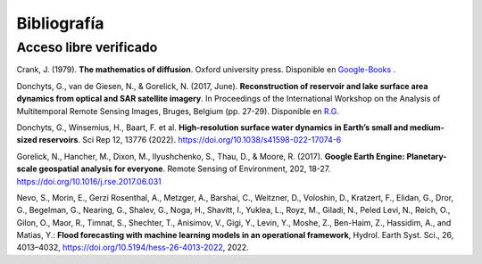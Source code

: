 Bibliografía
=============

Acceso libre verificado
-----------------------
Crank, J. (1979). **The mathematics of diffusion**. Oxford university press. Disponible en `Google-Books`_ .

.. _Google-Books: https://books.google.com.ar/books?hl=es&lr=&id=eHANhZwVouYC&oi=fnd&pg=IA4&dq=crank+mathematics+of+diffusion&ots=fA36CXhkMZ&sig=-5cofBX8IENI_vaFLeHTE9lwtfM&redir_esc=y#v=onepage&q=crank%20mathematics%20of%20diffusion&f=false

Donchyts, G., van de Giesen, N., & Gorelick, N. (2017, June). **Reconstruction of reservoir and lake surface area dynamics from optical and SAR satellite imagery**. In Proceedings of the International Workshop on the Analysis of Multitemporal Remote Sensing Images, Bruges, Belgium (pp. 27-29). Disponible en `R.G.`_ 

.. _R.G.: https://www.researchgate.net/publication/318128244_Reconstruction_of_reservoir_and_lake_surface_area_dynamics_from_optical_and_SAR_satellite_imagery

Donchyts, G., Winsemius, H., Baart, F. et al. **High-resolution surface water dynamics in Earth’s small and medium-sized reservoirs**. Sci Rep 12, 13776 (2022). https://doi.org/10.1038/s41598-022-17074-6

Gorelick, N., Hancher, M., Dixon, M., Ilyushchenko, S., Thau, D., & Moore, R. (2017). **Google Earth Engine: Planetary-scale geospatial analysis for everyone**. Remote Sensing of Environment, 202, 18-27. https://doi.org/10.1016/j.rse.2017.06.031

Nevo, S., Morin, E., Gerzi Rosenthal, A., Metzger, A., Barshai, C., Weitzner, D., Voloshin, D., Kratzert, F., Elidan, G., Dror, G., Begelman, G., Nearing, G., Shalev, G., Noga, H., Shavitt, I., Yuklea, L., Royz, M., Giladi, N., Peled Levi, N., Reich, O., Gilon, O., Maor, R., Timnat, S., Shechter, T., Anisimov, V., Gigi, Y., Levin, Y., Moshe, Z., Ben-Haim, Z., Hassidim, A., and Matias, Y.: **Flood forecasting with machine learning models in an operational framework**, Hydrol. Earth Syst. Sci., 26, 4013–4032, https://doi.org/10.5194/hess-26-4013-2022, 2022.







